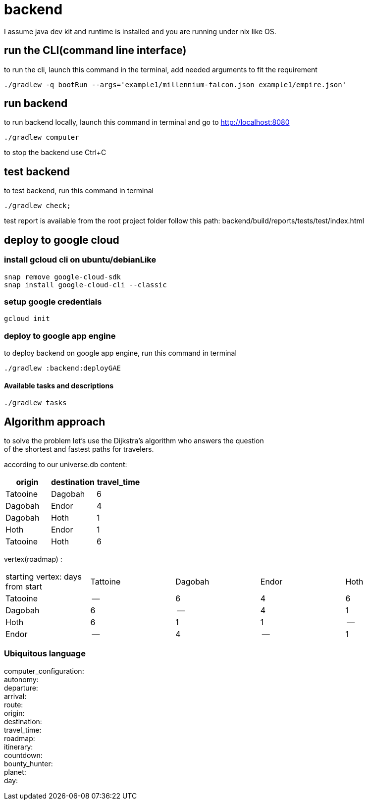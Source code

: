 = backend

I assume java dev kit and runtime is installed and you are running under nix like OS.

== run the CLI(command line interface)

to run the cli, launch this command in the terminal, add needed arguments to fit the requirement
[source,bash]
----
./gradlew -q bootRun --args='example1/millennium-falcon.json example1/empire.json'
----


== run backend

to run backend locally, launch this command in terminal and go to http://localhost:8080
[source,bash]
----
./gradlew computer
----
to stop the backend use Ctrl+C


== test backend
to test backend, run this command in terminal
[source,bash]
----
./gradlew check;
----

test report is available from the root project folder follow this path: backend/build/reports/tests/test/index.html



== deploy to google cloud

=== install gcloud cli on ubuntu/debianLike
[source,bash]
----
snap remove google-cloud-sdk
snap install google-cloud-cli --classic
----

=== setup google credentials
[source,bash]
----
gcloud init
----


=== deploy to google app engine
to deploy backend on google app engine, run this command in terminal
[source,bash]
----
./gradlew :backend:deployGAE
----

==== Available tasks and descriptions
[source,bash]
----
./gradlew tasks
----

== Algorithm approach

to solve the problem let's use the Dijkstra’s algorithm who answers the question +
of the shortest and fastest paths for travelers. +


according to our universe.db content:
[%header,format=csv,separator=";"]
|===
origin;destination;travel_time
Tatooine;Dagobah;6
Dagobah;Endor;4
Dagobah;Hoth;1
Hoth;Endor;1
Tatooine;Hoth;6
|===

vertex(roadmap) :
|===
|starting vertex: days from start |Tattoine|Dagobah | Endor | Hoth
|Tatooine
|--
|6
|4
|6
|Dagobah
|6
|--
|4
|1
|Hoth
|6
|1
|1
|--
|Endor
|--
|4
|--
|1
|===

=== Ubiquitous language
computer_configuration: +
autonomy: +
departure: +
arrival: +
route: +
origin: +
destination: +
travel_time: +
roadmap: +
itinerary: +
countdown: +
bounty_hunter: +
planet: +
day: +
